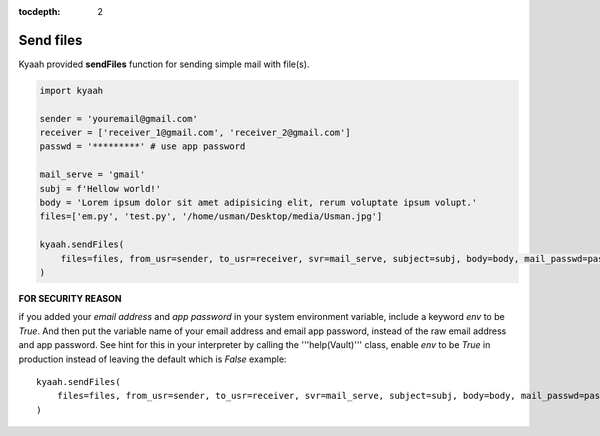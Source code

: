 :tocdepth: 2

Send files
##########

Kyaah provided **sendFiles** function for sending simple mail with file(s).

.. code-block:: python

    import kyaah

    sender = 'youremail@gmail.com'
    receiver = ['receiver_1@gmail.com', 'receiver_2@gmail.com']
    passwd = '*********' # use app password

    mail_serve = 'gmail'
    subj = f'Hellow world!'
    body = 'Lorem ipsum dolor sit amet adipisicing elit, rerum voluptate ipsum volupt.'
    files=['em.py', 'test.py', '/home/usman/Desktop/media/Usman.jpg']

    kyaah.sendFiles(
        files=files, from_usr=sender, to_usr=receiver, svr=mail_serve, subject=subj, body=body, mail_passwd=passwd
    )

**FOR SECURITY REASON**

if you added your `email address` and `app password` in your system environment variable, include a keyword `env` to be `True`. And then put the variable name of your email address and email app password, instead of the raw email address and app password. See hint for this in your interpreter by calling the  '''help(Vault)''' class, enable `env` to be `True` in production instead of leaving the default which is `False` example::
      
    kyaah.sendFiles(
        files=files, from_usr=sender, to_usr=receiver, svr=mail_serve, subject=subj, body=body, mail_passwd=passwd, env=True
    )
